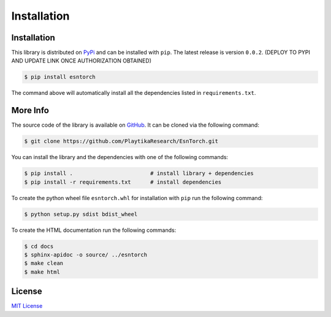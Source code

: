 .. _installation:

============
Installation
============


Installation
------------

This library is distributed on `PyPi <https://pypi.org/>`_ and
can be installed with ``pip``. The latest release is version ``0.0.2``.
(DEPLOY TO PYPI AND UPDATE LINK ONCE AUTHORIZATION OBTAINED)

.. code::

    $ pip install esntorch

The command above will automatically install all the dependencies listed in ``requirements.txt``.


More Info
---------

The source code of the library is available on `GitHub <https://github.com/PlaytikaResearch/EsnTorch>`_.
It can be cloned via the following command:

.. code::

    $ git clone https://github.com/PlaytikaResearch/EsnTorch.git

You can install the library and the dependencies with one of the following commands:

.. code::

    $ pip install .                        # install library + dependencies
    $ pip install -r requirements.txt      # install dependencies

To create the python wheel file ``esntorch.whl`` for installation with ``pip``
run the following command:

.. code::

    $ python setup.py sdist bdist_wheel

To create the HTML documentation run the following commands:

.. code::

    $ cd docs
    $ sphinx-apidoc -o source/ ../esntorch
    $ make clean
    $ make html


License
-------

`MIT License <https://opensource.org/licenses/MIT>`_

